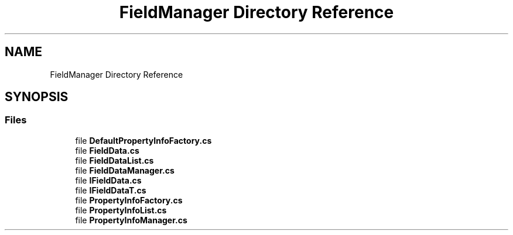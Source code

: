 .TH "FieldManager Directory Reference" 3 "Thu Jul 22 2021" "Version 5.4.2" "CSLA.NET" \" -*- nroff -*-
.ad l
.nh
.SH NAME
FieldManager Directory Reference
.SH SYNOPSIS
.br
.PP
.SS "Files"

.in +1c
.ti -1c
.RI "file \fBDefaultPropertyInfoFactory\&.cs\fP"
.br
.ti -1c
.RI "file \fBFieldData\&.cs\fP"
.br
.ti -1c
.RI "file \fBFieldDataList\&.cs\fP"
.br
.ti -1c
.RI "file \fBFieldDataManager\&.cs\fP"
.br
.ti -1c
.RI "file \fBIFieldData\&.cs\fP"
.br
.ti -1c
.RI "file \fBIFieldDataT\&.cs\fP"
.br
.ti -1c
.RI "file \fBPropertyInfoFactory\&.cs\fP"
.br
.ti -1c
.RI "file \fBPropertyInfoList\&.cs\fP"
.br
.ti -1c
.RI "file \fBPropertyInfoManager\&.cs\fP"
.br
.in -1c
